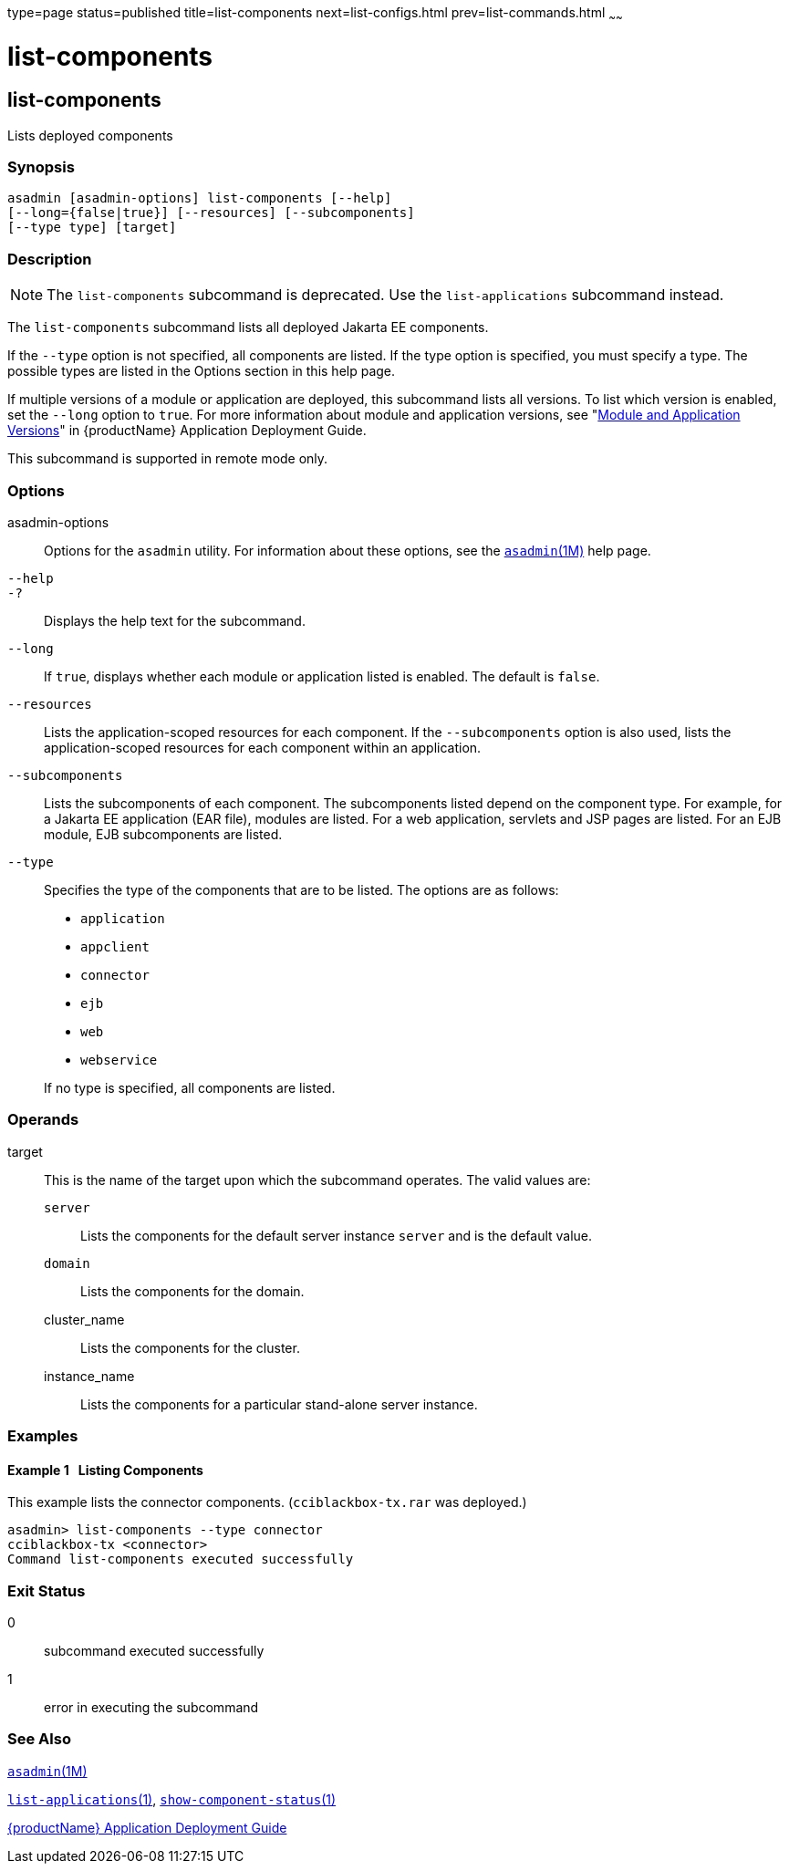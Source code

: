 type=page
status=published
title=list-components
next=list-configs.html
prev=list-commands.html
~~~~~~

= list-components

[[list-components]]

== list-components

Lists deployed components

=== Synopsis

[source]
----
asadmin [asadmin-options] list-components [--help]
[--long={false|true}] [--resources] [--subcomponents]
[--type type] [target]
----

=== Description

[NOTE]
====
The `list-components` subcommand is deprecated. Use the
`list-applications` subcommand instead.
====

The `list-components` subcommand lists all deployed Jakarta EE components.

If the `--type` option is not specified, all components are listed. If
the type option is specified, you must specify a type. The possible
types are listed in the Options section in this help page.

If multiple versions of a module or application are deployed, this
subcommand lists all versions. To list which version is enabled, set the
`--long` option to `true`. For more information about module and
application versions, see "link:application-deployment-guide/overview.html#module-and-application-versions[Module and Application
Versions]" in {productName} Application
Deployment Guide.

This subcommand is supported in remote mode only.

=== Options

asadmin-options::
  Options for the `asadmin` utility. For information about these
  options, see the xref:asadmin.adoc#asadmin[`asadmin`(1M)] help page.
`--help`::
`-?`::
  Displays the help text for the subcommand.
`--long`::
  If `true`, displays whether each module or application listed is
  enabled. The default is `false`.
`--resources`::
  Lists the application-scoped resources for each component. If the
  `--subcomponents` option is also used, lists the application-scoped
  resources for each component within an application.
`--subcomponents`::
  Lists the subcomponents of each component. The subcomponents listed
  depend on the component type. For example, for a Jakarta EE application
  (EAR file), modules are listed. For a web application, servlets and
  JSP pages are listed. For an EJB module, EJB subcomponents are listed.
`--type`::
  Specifies the type of the components that are to be listed. The
  options are as follows:

  * `application`
  * `appclient`
  * `connector`
  * `ejb`
  * `web`
  * `webservice`

+
If no type is specified, all components are listed.

=== Operands

target::
  This is the name of the target upon which the subcommand operates. The
  valid values are:
+
  `server`;;
    Lists the components for the default server instance `server` and is
    the default value.
  `domain`;;
    Lists the components for the domain.
  cluster_name;;
    Lists the components for the cluster.
  instance_name;;
    Lists the components for a particular stand-alone server instance.

=== Examples

[[sthref1396]]

==== Example 1   Listing Components

This example lists the connector components. (`cciblackbox-tx.rar` was
deployed.)

[source]
----
asadmin> list-components --type connector
cciblackbox-tx <connector>
Command list-components executed successfully
----

=== Exit Status

0::
  subcommand executed successfully
1::
  error in executing the subcommand

=== See Also

xref:asadmin.adoc#asadmin[`asadmin`(1M)]

link:list-applications.html#list-applications[`list-applications`(1)],
link:show-component-status.html#show-component-status[`show-component-status`(1)]

link:application-deployment-guide.html#GSDPG[
{productName} Application Deployment Guide]



